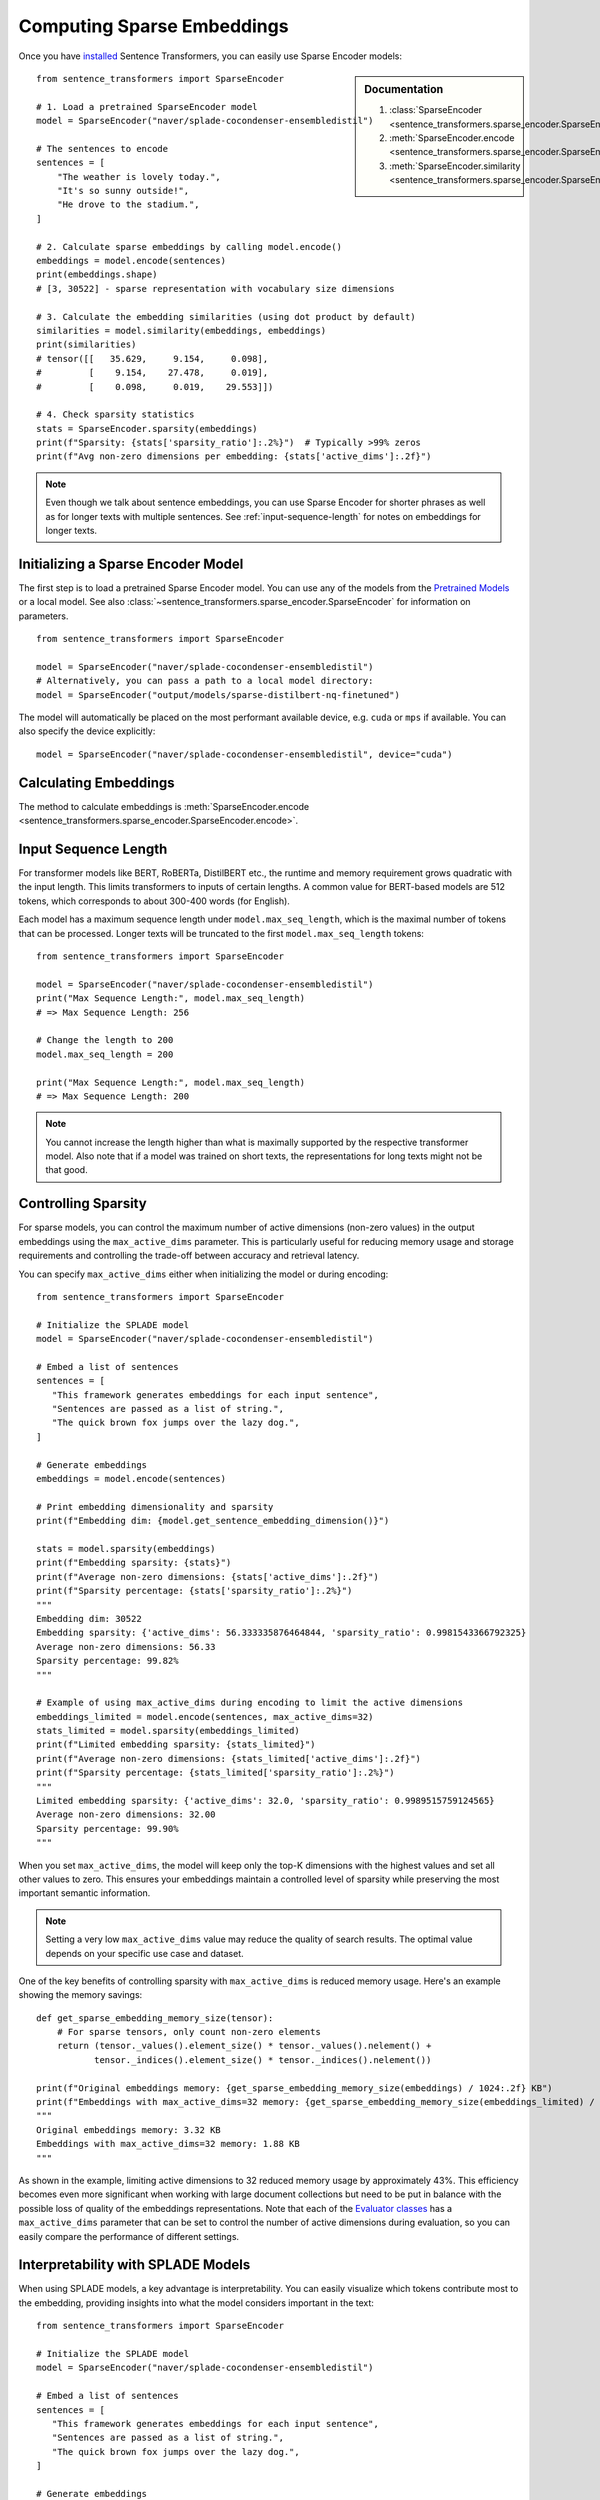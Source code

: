 Computing Sparse Embeddings
===========================

Once you have `installed <../../../../docs/installation.html>`_ Sentence Transformers, you can easily use Sparse Encoder models:

.. sidebar:: Documentation

   1. :class:`SparseEncoder <sentence_transformers.sparse_encoder.SparseEncoder>`
   2. :meth:`SparseEncoder.encode <sentence_transformers.sparse_encoder.SparseEncoder.encode>`
   3. :meth:`SparseEncoder.similarity <sentence_transformers.sparse_encoder.SparseEncoder.similarity>`

::

   from sentence_transformers import SparseEncoder

   # 1. Load a pretrained SparseEncoder model
   model = SparseEncoder("naver/splade-cocondenser-ensembledistil")

   # The sentences to encode
   sentences = [
       "The weather is lovely today.",
       "It's so sunny outside!",
       "He drove to the stadium.",
   ]

   # 2. Calculate sparse embeddings by calling model.encode()
   embeddings = model.encode(sentences)
   print(embeddings.shape)
   # [3, 30522] - sparse representation with vocabulary size dimensions

   # 3. Calculate the embedding similarities (using dot product by default)
   similarities = model.similarity(embeddings, embeddings)
   print(similarities)
   # tensor([[   35.629,     9.154,     0.098],
   #         [    9.154,    27.478,     0.019],
   #         [    0.098,     0.019,    29.553]])

   # 4. Check sparsity statistics
   stats = SparseEncoder.sparsity(embeddings)
   print(f"Sparsity: {stats['sparsity_ratio']:.2%}")  # Typically >99% zeros
   print(f"Avg non-zero dimensions per embedding: {stats['active_dims']:.2f}")

.. note::
   Even though we talk about sentence embeddings, you can use Sparse Encoder for shorter phrases as well as for longer texts with multiple sentences. See :ref:`input-sequence-length` for notes on embeddings for longer texts.


Initializing a Sparse Encoder Model
-----------------------------------

The first step is to load a pretrained Sparse Encoder model. You can use any of the models from the `Pretrained Models <../../../../docs/sparse_encoder/pretrained_models.html>`_ or a local model. See also :class:`~sentence_transformers.sparse_encoder.SparseEncoder` for information on parameters.

::

   from sentence_transformers import SparseEncoder

   model = SparseEncoder("naver/splade-cocondenser-ensembledistil")
   # Alternatively, you can pass a path to a local model directory:
   model = SparseEncoder("output/models/sparse-distilbert-nq-finetuned")

The model will automatically be placed on the most performant available device, e.g. ``cuda`` or ``mps`` if available. You can also specify the device explicitly:

::

   model = SparseEncoder("naver/splade-cocondenser-ensembledistil", device="cuda")

Calculating Embeddings
----------------------

The method to calculate embeddings is :meth:`SparseEncoder.encode <sentence_transformers.sparse_encoder.SparseEncoder.encode>`.

.. _input-sequence-length:
Input Sequence Length
---------------------

For transformer models like BERT, RoBERTa, DistilBERT etc., the runtime and memory requirement grows quadratic with the input length. This limits transformers to inputs of certain lengths. A common value for BERT-based models are 512 tokens, which corresponds to about 300-400 words (for English).

Each model has a maximum sequence length under ``model.max_seq_length``, which is the maximal number of tokens that can be processed. Longer texts will be truncated to the first ``model.max_seq_length`` tokens::

    from sentence_transformers import SparseEncoder

    model = SparseEncoder("naver/splade-cocondenser-ensembledistil")
    print("Max Sequence Length:", model.max_seq_length)
    # => Max Sequence Length: 256

    # Change the length to 200
    model.max_seq_length = 200

    print("Max Sequence Length:", model.max_seq_length)
    # => Max Sequence Length: 200

.. note::

   You cannot increase the length higher than what is maximally supported by the respective transformer model. Also note that if a model was trained on short texts, the representations for long texts might not be that good.

Controlling Sparsity
--------------------

For sparse models, you can control the maximum number of active dimensions (non-zero values) in the output embeddings using the ``max_active_dims`` parameter. This is particularly useful for reducing memory usage and storage requirements and controlling the trade-off between accuracy and retrieval latency.

You can specify ``max_active_dims`` either when initializing the model or during encoding:

::

   from sentence_transformers import SparseEncoder

   # Initialize the SPLADE model
   model = SparseEncoder("naver/splade-cocondenser-ensembledistil")

   # Embed a list of sentences
   sentences = [
      "This framework generates embeddings for each input sentence",
      "Sentences are passed as a list of string.",
      "The quick brown fox jumps over the lazy dog.",
   ]

   # Generate embeddings
   embeddings = model.encode(sentences)

   # Print embedding dimensionality and sparsity
   print(f"Embedding dim: {model.get_sentence_embedding_dimension()}")

   stats = model.sparsity(embeddings)
   print(f"Embedding sparsity: {stats}")
   print(f"Average non-zero dimensions: {stats['active_dims']:.2f}")
   print(f"Sparsity percentage: {stats['sparsity_ratio']:.2%}")
   """
   Embedding dim: 30522
   Embedding sparsity: {'active_dims': 56.333335876464844, 'sparsity_ratio': 0.9981543366792325}
   Average non-zero dimensions: 56.33
   Sparsity percentage: 99.82%
   """

   # Example of using max_active_dims during encoding to limit the active dimensions
   embeddings_limited = model.encode(sentences, max_active_dims=32)
   stats_limited = model.sparsity(embeddings_limited)
   print(f"Limited embedding sparsity: {stats_limited}")
   print(f"Average non-zero dimensions: {stats_limited['active_dims']:.2f}")
   print(f"Sparsity percentage: {stats_limited['sparsity_ratio']:.2%}")
   """
   Limited embedding sparsity: {'active_dims': 32.0, 'sparsity_ratio': 0.9989515759124565}
   Average non-zero dimensions: 32.00
   Sparsity percentage: 99.90%
   """

When you set ``max_active_dims``, the model will keep only the top-K dimensions with the highest values and set all other values to zero. This ensures your embeddings maintain a controlled level of sparsity while preserving the most important semantic information.

.. note::

   Setting a very low ``max_active_dims`` value may reduce the quality of search results. The optimal value depends on your specific use case and dataset.


One of the key benefits of controlling sparsity with ``max_active_dims`` is reduced memory usage. Here's an example showing the memory savings:

::

   def get_sparse_embedding_memory_size(tensor):
       # For sparse tensors, only count non-zero elements
       return (tensor._values().element_size() * tensor._values().nelement() +
              tensor._indices().element_size() * tensor._indices().nelement())

   print(f"Original embeddings memory: {get_sparse_embedding_memory_size(embeddings) / 1024:.2f} KB")
   print(f"Embeddings with max_active_dims=32 memory: {get_sparse_embedding_memory_size(embeddings_limited) / 1024:.2f} KB")
   """
   Original embeddings memory: 3.32 KB
   Embeddings with max_active_dims=32 memory: 1.88 KB
   """

As shown in the example, limiting active dimensions to 32 reduced memory usage by approximately 43%. This efficiency becomes even more significant when working with large document collections but need to be put in balance with the possible loss of quality of the embeddings representations. Note that each of the `Evaluator classes <../../../../docs/package_reference/sparse_encoder/evaluation.html>`_ has a ``max_active_dims`` parameter that can be set to control the number of active dimensions during evaluation, so you can easily compare the performance of different settings.

Interpretability with SPLADE Models
----------------------------------

When using SPLADE models, a key advantage is interpretability. You can easily visualize which tokens contribute most to the embedding, providing insights into what the model considers important in the text:

::

   from sentence_transformers import SparseEncoder

   # Initialize the SPLADE model
   model = SparseEncoder("naver/splade-cocondenser-ensembledistil")

   # Embed a list of sentences
   sentences = [
      "This framework generates embeddings for each input sentence",
      "Sentences are passed as a list of string.",
      "The quick brown fox jumps over the lazy dog.",
   ]

   # Generate embeddings
   embeddings = model.encode(sentences)

   # Visualize top tokens for each text
   top_k = 10

   token_weights = model.decode(embeddings, top_k=top_k)

   print(f"\nTop tokens {top_k} for each text:")
   # The result is a list of sentence embeddings as numpy arrays
   for i, sentence in enumerate(sentences):
      token_scores = ", ".join([f'("{token.strip()}", {value:.2f})' for token, value in token_weights[i]])
      print(f"{i}: {sentence} -> Top tokens:  {token_scores}")

   """
   Top tokens 10 for each text:
      0: This framework generates embeddings for each input sentence -> Top tokens:  ("framework", 2.19), ("##bed", 2.12), ("input", 1.99), ("each", 1.60), ("em", 1.58), ("sentence", 1.49), ("generate", 1.42), ("##ding", 1.33), ("sentences", 1.10), ("create", 0.93)
      1: Sentences are passed as a list of string. -> Top tokens:  ("string", 2.72), ("pass", 2.24), ("sentences", 2.15), ("passed", 2.07), ("sentence", 1.90), ("strings", 1.86), ("list", 1.84), ("lists", 1.49), ("as", 1.18), ("passing", 0.73)
      2: The quick brown fox jumps over the lazy dog. -> Top tokens:  ("lazy", 2.18), ("fox", 1.67), ("brown", 1.56), ("over", 1.52), ("dog", 1.50), ("quick", 1.49), ("jump", 1.39), ("dogs", 1.25), ("foxes", 0.99), ("jumping", 0.84)
   """

This interpretability helps in understanding why certain documents match or don't match in search applications, and provides transparency into the model's behavior.

Multi-Process / Multi-GPU Encoding
----------------------------------

You can encode input texts with more than one GPU (or with multiple processes on a CPU machine). It tends to help significantly with large datasets, but the overhead of starting multiple processes can be significant for smaller datasets.

You can use :meth:`SparseEncoder.encode() <sentence_transformers.sparse_encoder.SparseEncoder.encode>` (or :meth:`SparseEncoder.encode_query() <sentence_transformers.sparse_encoder.SparseEncoder.encode_query>` or :meth:`SparseEncoder.encode_document() <sentence_transformers.sparse_encoder.SparseEncoder.encode_document>`) with either:

- The ``device`` parameter, which can be set to e.g. ``"cuda:0"`` or ``"cpu"`` for single-process computations, but also a list of devices for multi-process or multi-gpu computations, e.g. ``["cuda:0", "cuda:1"]`` or ``["cpu", "cpu", "cpu", "cpu"]``::

        from sentence_transformers import SparseEncoder

        def main():
            model = SparseEncoder("naver/splade-cocondenser-ensembledistil")
            # Encode with multiple GPUs
            embeddings = model.encode(
                inputs,
                device=["cuda:0", "cuda:1"]  # or ["cpu", "cpu", "cpu", "cpu"]
            )

        if __name__ == "__main__":
            main()

- The ``pool`` parameter can be provided, after calling :meth:`SparseEncoder.start_multi_process_pool() <sentence_transformers.sparse_encoder.SparseEncoder.start_multi_process_pool>` with a list of devices, e.g. ``["cuda:0", "cuda:1"]`` or ``["cpu", "cpu", "cpu", "cpu"]``. The benefit of this is that the pool can be reused for multiple calls to :meth:`SparseEncoder.encode() <sentence_transformers.sparse_encoder.SparseEncoder.encode>`, which is considerably more efficient than starting a new pool for each call::

        from sentence_transformers import SparseEncoder

        def main():
            model = SparseEncoder("naver/splade-cocondenser-ensembledistil")
            # Start a multi-process pool with multiple GPUs
            pool = model.start_multi_process_pool(devices=["cuda:0", "cuda:1"])
            # Encode with multiple GPUs
            embeddings = model.encode(inputs, pool=pool)
            # Don't forget to stop the pool after usage
            model.stop_multi_process_pool(pool)

        if __name__ == "__main__":
            main()

Additionally, you can use the ``chunk_size`` parameter to control the size of the chunks sent to each process. This differs from the ``batch_size`` parameter. For example, with a ``chunk_size=1000`` and a ``batch_size=32``, the input texts will be split into chunks of 1000 texts, and each chunk will be sent to a process and embedded in batches of 32 texts at a time. This can help with memory management and performance, especially for large datasets.
